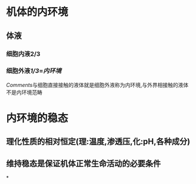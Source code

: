 * 机体的内环境
** 体液
*** 细胞内液2/3
*** 细胞外液[[1/3]]=[[内环境]]
[[Comments]]与细胞直接接触的液体就是细胞外液称为内环境,与外界相接触的液体不是内环境范畴
* 内环境的稳态
** 理化性质的相对恒定(理:温度,渗透压,化:pH,各种成分)
** 维持稳态是保证机体正常生命活动的必要条件
*